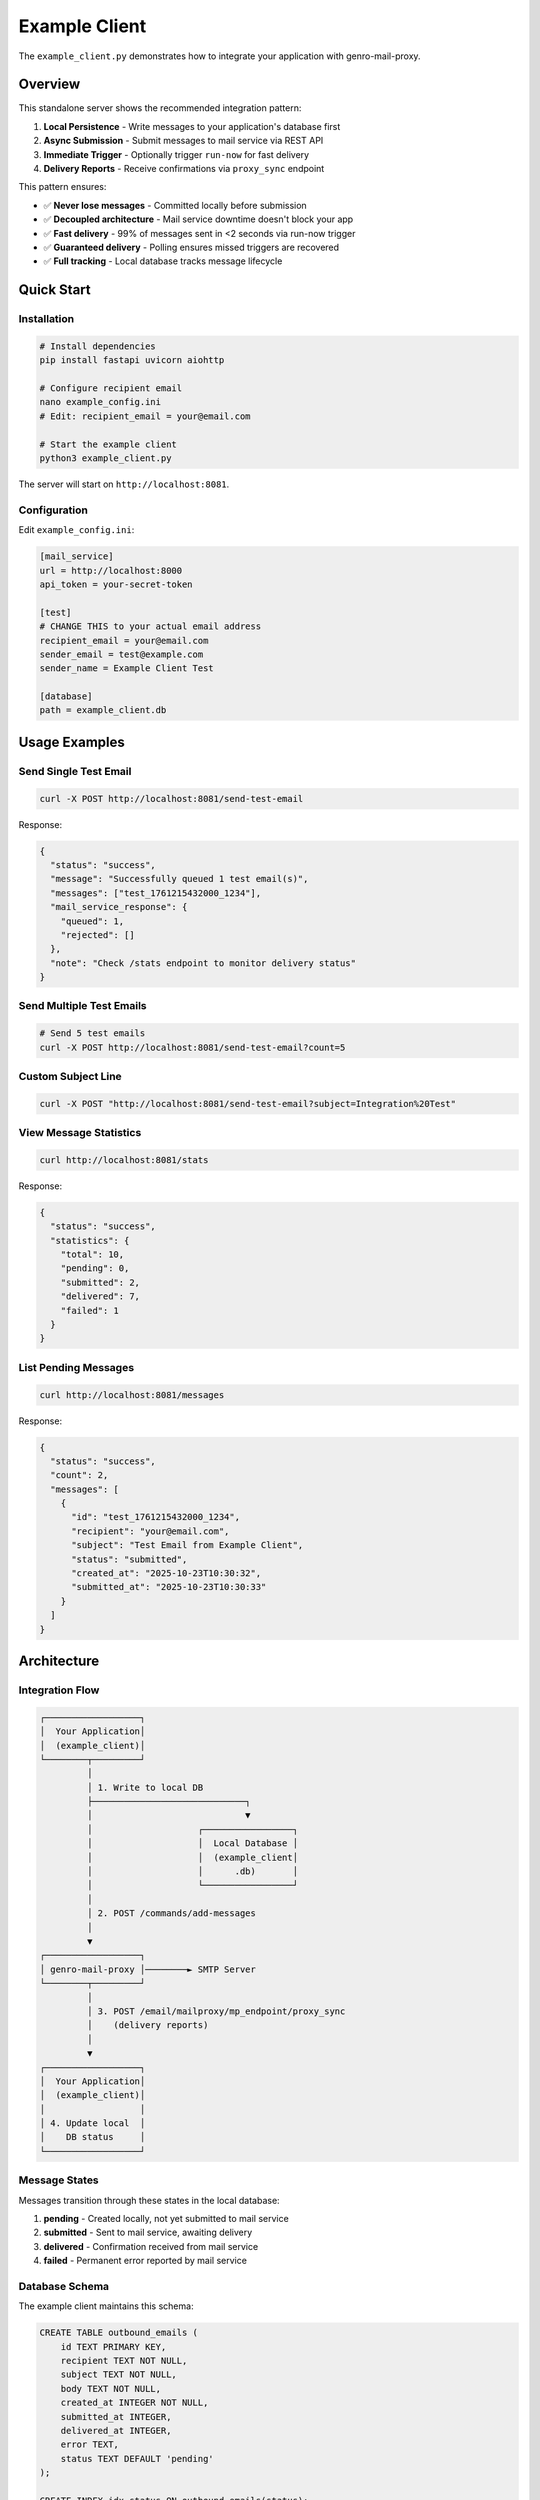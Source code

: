Example Client
==============

The ``example_client.py`` demonstrates how to integrate your application with genro-mail-proxy.

Overview
--------

This standalone server shows the recommended integration pattern:

1. **Local Persistence** - Write messages to your application's database first
2. **Async Submission** - Submit messages to mail service via REST API
3. **Immediate Trigger** - Optionally trigger ``run-now`` for fast delivery
4. **Delivery Reports** - Receive confirmations via ``proxy_sync`` endpoint

This pattern ensures:

- ✅ **Never lose messages** - Committed locally before submission
- ✅ **Decoupled architecture** - Mail service downtime doesn't block your app
- ✅ **Fast delivery** - 99% of messages sent in <2 seconds via run-now trigger
- ✅ **Guaranteed delivery** - Polling ensures missed triggers are recovered
- ✅ **Full tracking** - Local database tracks message lifecycle

Quick Start
-----------

Installation
^^^^^^^^^^^^

.. code-block:: bash

   # Install dependencies
   pip install fastapi uvicorn aiohttp

   # Configure recipient email
   nano example_config.ini
   # Edit: recipient_email = your@email.com

   # Start the example client
   python3 example_client.py

The server will start on ``http://localhost:8081``.

Configuration
^^^^^^^^^^^^^

Edit ``example_config.ini``:

.. code-block:: ini

   [mail_service]
   url = http://localhost:8000
   api_token = your-secret-token

   [test]
   # CHANGE THIS to your actual email address
   recipient_email = your@email.com
   sender_email = test@example.com
   sender_name = Example Client Test

   [database]
   path = example_client.db

Usage Examples
--------------

Send Single Test Email
^^^^^^^^^^^^^^^^^^^^^^

.. code-block:: bash

   curl -X POST http://localhost:8081/send-test-email

Response:

.. code-block:: json

   {
     "status": "success",
     "message": "Successfully queued 1 test email(s)",
     "messages": ["test_1761215432000_1234"],
     "mail_service_response": {
       "queued": 1,
       "rejected": []
     },
     "note": "Check /stats endpoint to monitor delivery status"
   }

Send Multiple Test Emails
^^^^^^^^^^^^^^^^^^^^^^^^^^

.. code-block:: bash

   # Send 5 test emails
   curl -X POST http://localhost:8081/send-test-email?count=5

Custom Subject Line
^^^^^^^^^^^^^^^^^^^

.. code-block:: bash

   curl -X POST "http://localhost:8081/send-test-email?subject=Integration%20Test"

View Message Statistics
^^^^^^^^^^^^^^^^^^^^^^^^

.. code-block:: bash

   curl http://localhost:8081/stats

Response:

.. code-block:: json

   {
     "status": "success",
     "statistics": {
       "total": 10,
       "pending": 0,
       "submitted": 2,
       "delivered": 7,
       "failed": 1
     }
   }

List Pending Messages
^^^^^^^^^^^^^^^^^^^^^

.. code-block:: bash

   curl http://localhost:8081/messages

Response:

.. code-block:: json

   {
     "status": "success",
     "count": 2,
     "messages": [
       {
         "id": "test_1761215432000_1234",
         "recipient": "your@email.com",
         "subject": "Test Email from Example Client",
         "status": "submitted",
         "created_at": "2025-10-23T10:30:32",
         "submitted_at": "2025-10-23T10:30:33"
       }
     ]
   }

Architecture
------------

Integration Flow
^^^^^^^^^^^^^^^^

.. code-block:: text

   ┌──────────────────┐
   │  Your Application│
   │  (example_client)│
   └────────┬─────────┘
            │
            │ 1. Write to local DB
            ├─────────────────────────────┐
            │                             ▼
            │                    ┌─────────────────┐
            │                    │  Local Database │
            │                    │  (example_client│
            │                    │      .db)       │
            │                    └─────────────────┘
            │
            │ 2. POST /commands/add-messages
            │
            ▼
   ┌──────────────────┐
   │ genro-mail-proxy │────────► SMTP Server
   └────────┬─────────┘
            │
            │ 3. POST /email/mailproxy/mp_endpoint/proxy_sync
            │    (delivery reports)
            │
            ▼
   ┌──────────────────┐
   │  Your Application│
   │  (example_client)│
   │                  │
   │ 4. Update local  │
   │    DB status     │
   └──────────────────┘

Message States
^^^^^^^^^^^^^^

Messages transition through these states in the local database:

1. **pending** - Created locally, not yet submitted to mail service
2. **submitted** - Sent to mail service, awaiting delivery
3. **delivered** - Confirmation received from mail service
4. **failed** - Permanent error reported by mail service

Database Schema
^^^^^^^^^^^^^^^

The example client maintains this schema:

.. code-block:: sql

   CREATE TABLE outbound_emails (
       id TEXT PRIMARY KEY,
       recipient TEXT NOT NULL,
       subject TEXT NOT NULL,
       body TEXT NOT NULL,
       created_at INTEGER NOT NULL,
       submitted_at INTEGER,
       delivered_at INTEGER,
       error TEXT,
       status TEXT DEFAULT 'pending'
   );

   CREATE INDEX idx_status ON outbound_emails(status);

Integration Pattern Explained
------------------------------

Why This Pattern?
^^^^^^^^^^^^^^^^^

This pattern solves the common problem: **What happens if the mail service is down?**

**❌ Direct SMTP approach:**

.. code-block:: python

   # BAD: If SMTP server is down, message is lost
   smtp.send_message(msg)
   # User's email is gone forever!

**❌ Naive proxy approach:**

.. code-block:: python

   # BAD: If mail service is down, message is lost
   requests.post('http://mail-service/send', json=msg)
   # User's email is gone forever!

**✅ Decoupled approach (this example):**

.. code-block:: python

   # GOOD: Persist locally FIRST
   db.execute("INSERT INTO outbound_emails ...")
   db.commit()  # Message is safe!

   # THEN submit to mail service (best effort)
   try:
       requests.post('http://mail-service/add-messages', json=msg)
       requests.post('http://mail-service/run-now')  # trigger immediate send
   except ConnectionError:
       # No problem! Polling will pick it up later
       pass

   # Your polling loop ensures delivery
   # Even if trigger fails, message will be sent within 5 minutes

Benefits
^^^^^^^^

1. **Local-first persistence** - Message committed before network calls
2. **Resilient to downtime** - Mail service can be restarted without data loss
3. **Non-blocking** - Your application doesn't wait for SMTP
4. **Auditable** - Full lifecycle tracked in your database
5. **Testable** - Easy to mock and test
6. **Monitorable** - Query local DB for delivery status

Performance Characteristics
^^^^^^^^^^^^^^^^^^^^^^^^^^^

Typical latencies:

- **Write to local DB**: <5ms
- **Submit to mail service**: 10-30ms (non-blocking HTTP POST)
- **Trigger run-now**: 5-15ms (best-effort)
- **Actual SMTP delivery**: 100-500ms (handled asynchronously)

From user's perspective:

- **API response time**: ~50ms (local DB write + HTTP POST)
- **Email arrives in inbox**: <2 seconds (99% with run-now trigger)
- **Fallback via polling**: <5 minutes (1% if trigger fails)

Code Walkthrough
----------------

Step 1: Create Message Locally
^^^^^^^^^^^^^^^^^^^^^^^^^^^^^^^

.. code-block:: python

   async def create_test_message(self):
       """Write to YOUR database first."""
       message_id = f"test_{int(time.time() * 1000)}"

       # Local persistence FIRST
       conn = sqlite3.connect(self.db_path)
       conn.execute("""
           INSERT INTO outbound_emails (id, recipient, subject, body, created_at)
           VALUES (?, ?, ?, ?, ?)
       """, (message_id, recipient, subject, body, now))
       conn.commit()
       conn.close()

       return {'id': message_id, 'to': recipient, ...}

**Key point**: Message is safe in your database before any network calls.

Step 2: Submit to Mail Service
^^^^^^^^^^^^^^^^^^^^^^^^^^^^^^^

.. code-block:: python

   async def submit_to_mail_service(self, messages):
       """Hand off to mail service."""
       headers = {'X-API-Token': self.api_token}
       url = f"{self.mail_service_url}/commands/add-messages"

       async with aiohttp.ClientSession() as session:
           async with session.post(url, json={'messages': messages}, headers=headers) as resp:
               result = await resp.json()

               # Update local tracking
               conn = sqlite3.connect(self.db_path)
               for msg in messages:
                   conn.execute("""
                       UPDATE outbound_emails
                       SET submitted_at = ?, status = 'submitted'
                       WHERE id = ?
                   """, (now, msg['id']))
               conn.commit()

**Key point**: Non-blocking submission, local DB tracks submission timestamp.

Step 3: Trigger Immediate Dispatch
^^^^^^^^^^^^^^^^^^^^^^^^^^^^^^^^^^^

.. code-block:: python

   async def trigger_immediate_dispatch(self):
       """Wake up SMTP loop (best-effort)."""
       try:
           headers = {'X-API-Token': self.api_token}
           async with session.post(f"{self.url}/commands/run-now", headers=headers):
               logger.info("Triggered immediate dispatch")
       except aiohttp.ClientError as e:
           logger.warning(f"Trigger failed (non-fatal): {e}")
           # Not a problem! Polling will handle it

**Key point**: This is a **best-effort optimization**, not required for correctness.

Step 4: Receive Delivery Reports
^^^^^^^^^^^^^^^^^^^^^^^^^^^^^^^^^

.. code-block:: python

   @app.post("/email/mailproxy/mp_endpoint/proxy_sync")
   async def proxy_sync(request: Request):
       """Handle delivery confirmations from mail service."""
       data = await request.json()
       reports = data.get('reports', [])

       conn = sqlite3.connect(client.db_path)
       for report in reports:
           if report['status'] == 'sent':
               conn.execute("""
                   UPDATE outbound_emails
                   SET delivered_at = ?, status = 'delivered'
                   WHERE id = ?
               """, (now, report['id']))
           elif report['status'] == 'error':
               conn.execute("""
                   UPDATE outbound_emails
                   SET error = ?, status = 'failed'
                   WHERE id = ?
               """, (report['error'], report['id']))
       conn.commit()

       return {'status': 'ok', 'processed': len(reports)}

**Key point**: Your application knows the final delivery status.

API Reference
-------------

Endpoints
^^^^^^^^^

``POST /send-test-email``
~~~~~~~~~~~~~~~~~~~~~~~~~~

Generate and send test email(s).

**Query Parameters:**

- ``count`` (int, optional): Number of emails to send (1-100, default 1)
- ``subject`` (str, optional): Custom subject line

**Response:**

.. code-block:: json

   {
     "status": "success",
     "message": "Successfully queued 1 test email(s)",
     "messages": ["test_1761215432000_1234"],
     "mail_service_response": {
       "queued": 1,
       "rejected": []
     }
   }

``GET /messages``
~~~~~~~~~~~~~~~~~

List pending messages.

**Response:**

.. code-block:: json

   {
     "status": "success",
     "count": 2,
     "messages": [
       {
         "id": "test_1761215432000_1234",
         "recipient": "your@email.com",
         "subject": "Test Email",
         "status": "submitted",
         "created_at": "2025-10-23T10:30:32",
         "submitted_at": "2025-10-23T10:30:33"
       }
     ]
   }

``GET /stats``
~~~~~~~~~~~~~~

Get message statistics.

**Response:**

.. code-block:: json

   {
     "status": "success",
     "statistics": {
       "total": 10,
       "pending": 0,
       "submitted": 2,
       "delivered": 7,
       "failed": 1
     }
   }

``POST /email/mailproxy/mp_endpoint/proxy_sync``
~~~~~~~~~~~~~~~~~~~~~~~~~~~~~~~~~~~~~~~~~~~~~~~~~

Receive delivery reports from mail service (internal endpoint).

**Request Body:**

.. code-block:: json

   {
     "reports": [
       {
         "id": "test_1761215432000_1234",
         "status": "sent",
         "timestamp": 1761215435
       }
     ]
   }

**Response:**

.. code-block:: json

   {
     "status": "ok",
     "processed": 1
   }

Testing
-------

End-to-End Test
^^^^^^^^^^^^^^^

1. **Start mail service**:

   .. code-block:: bash

      # In terminal 1
      cd /path/to/genro-mail-proxy
      python3 main.py

2. **Start example client**:

   .. code-block:: bash

      # In terminal 2
      python3 example_client.py

3. **Send test email**:

   .. code-block:: bash

      # In terminal 3
      curl -X POST http://localhost:8081/send-test-email

4. **Monitor delivery**:

   .. code-block:: bash

      # Check example client stats
      curl http://localhost:8081/stats

      # Check mail service status
      curl http://localhost:8000/status

5. **Verify email**:

   Check your inbox for the test email (configured in ``example_config.ini``).

Expected Timeline
^^^^^^^^^^^^^^^^^

.. code-block:: text

   T+0ms:    POST /send-test-email
   T+5ms:    Message written to example_client.db (status=pending)
   T+30ms:   Submitted to mail service (status=submitted)
   T+35ms:   run-now trigger sent
   T+40ms:   Mail service wakes SMTP loop
   T+500ms:  SMTP delivery completes
   T+5000ms: Delivery report posted to proxy_sync (status=delivered)

Total user-visible latency: **~35ms** (steps 1-3)
Total email delivery time: **~500ms** (includes SMTP)
Confirmation received: **~5 seconds** (via proxy_sync)

Troubleshooting
---------------

Client Won't Start
^^^^^^^^^^^^^^^^^^

**Error**: ``ModuleNotFoundError: No module named 'fastapi'``

**Solution**:

.. code-block:: bash

   pip install fastapi uvicorn aiohttp

Mail Service Connection Refused
^^^^^^^^^^^^^^^^^^^^^^^^^^^^^^^^

**Error**: ``Mail service unavailable: Cannot connect to host localhost:8000``

**Solution**:

1. Verify mail service is running:

   .. code-block:: bash

      curl http://localhost:8000/status

2. Check ``example_config.ini`` URL is correct:

   .. code-block:: ini

      [mail_service]
      url = http://localhost:8000  # Match mail service port

Authentication Failed
^^^^^^^^^^^^^^^^^^^^^

**Error**: ``Mail service error: Invalid API token``

**Solution**:

Ensure ``example_config.ini`` token matches ``config.ini``:

.. code-block:: bash

   # example_config.ini
   [mail_service]
   api_token = your-secret-token

   # config.ini (mail service)
   [api]
   token = your-secret-token

Messages Stuck in "submitted" State
^^^^^^^^^^^^^^^^^^^^^^^^^^^^^^^^^^^^

**Symptoms**: ``curl http://localhost:8081/stats`` shows ``submitted > 0`` for extended period.

**Diagnosis**:

1. Check mail service is processing:

   .. code-block:: bash

      curl http://localhost:8000/status

2. Check for delivery errors:

   .. code-block:: bash

      curl http://localhost:8000/messages | jq '.messages[] | select(.error_ts != null)'

3. Check SMTP account configuration:

   .. code-block:: bash

      curl http://localhost:8000/accounts

**Common causes**:

- Mail service test_mode=true (requires manual run-now)
- Invalid SMTP credentials
- Rate limiting (check deferred_ts)
- Network connectivity to SMTP server

**Solutions**:

See main `TROUBLESHOOTING.md <../TROUBLESHOOTING.md>`_ for detailed diagnostics.

Adapting for Your Application
------------------------------

To integrate this pattern into your application:

1. **Add outbound_emails table** to your existing database schema
2. **Create wrapper function** around your existing email-sending code:

   .. code-block:: python

      async def send_email(recipient, subject, body):
          # 1. Write to YOUR database
          message_id = await db.insert_email(recipient, subject, body)

          # 2. Submit to mail service
          await mail_service.add_messages([{
              'id': message_id,
              'to': recipient,
              'subject': subject,
              'body': body
          }])

          # 3. Trigger immediate dispatch (best-effort)
          await mail_service.run_now()

          return message_id

3. **Add proxy_sync endpoint** to receive delivery reports
4. **Add polling mechanism** (optional, for applications that don't receive run-now triggers)

See Also
--------

- `Architecture Overview <architecture_overview.rst>`_ - Why use an email proxy
- `TROUBLESHOOTING.md <../TROUBLESHOOTING.md>`_ - Diagnostic procedures
- `API Reference <api_reference.rst>`_ - Complete REST API documentation
- `Protocol <protocol.rst>`_ - Message format and delivery reports
